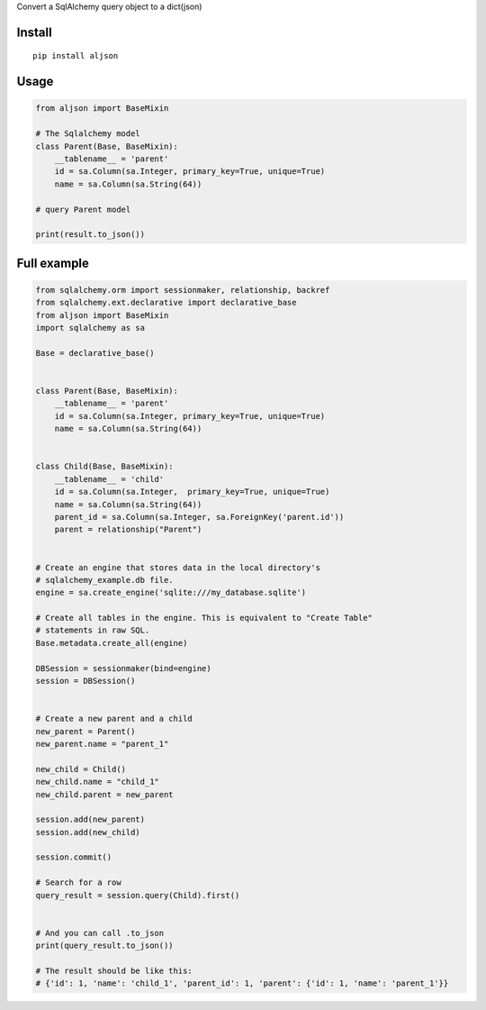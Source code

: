 Convert a SqlAlchemy query object to a dict(json)

Install
=======

::

    pip install aljson


Usage
=====

.. code:: python

    from aljson import BaseMixin

    # The Sqlalchemy model
    class Parent(Base, BaseMixin):
        __tablename__ = 'parent'
        id = sa.Column(sa.Integer, primary_key=True, unique=True)
        name = sa.Column(sa.String(64))

    # query Parent model

    print(result.to_json())


Full example
============

.. code:: python

    from sqlalchemy.orm import sessionmaker, relationship, backref
    from sqlalchemy.ext.declarative import declarative_base
    from aljson import BaseMixin
    import sqlalchemy as sa

    Base = declarative_base()


    class Parent(Base, BaseMixin):
        __tablename__ = 'parent'
        id = sa.Column(sa.Integer, primary_key=True, unique=True)
        name = sa.Column(sa.String(64))


    class Child(Base, BaseMixin):
        __tablename__ = 'child'
        id = sa.Column(sa.Integer,  primary_key=True, unique=True)
        name = sa.Column(sa.String(64))
        parent_id = sa.Column(sa.Integer, sa.ForeignKey('parent.id'))
        parent = relationship("Parent")


    # Create an engine that stores data in the local directory's
    # sqlalchemy_example.db file.
    engine = sa.create_engine('sqlite:///my_database.sqlite')

    # Create all tables in the engine. This is equivalent to "Create Table"
    # statements in raw SQL.
    Base.metadata.create_all(engine)

    DBSession = sessionmaker(bind=engine)
    session = DBSession()


    # Create a new parent and a child
    new_parent = Parent()
    new_parent.name = "parent_1"

    new_child = Child()
    new_child.name = "child_1"
    new_child.parent = new_parent

    session.add(new_parent)
    session.add(new_child)

    session.commit()

    # Search for a row
    query_result = session.query(Child).first()


    # And you can call .to_json
    print(query_result.to_json())

    # The result should be like this:
    # {'id': 1, 'name': 'child_1', 'parent_id': 1, 'parent': {'id': 1, 'name': 'parent_1'}}
